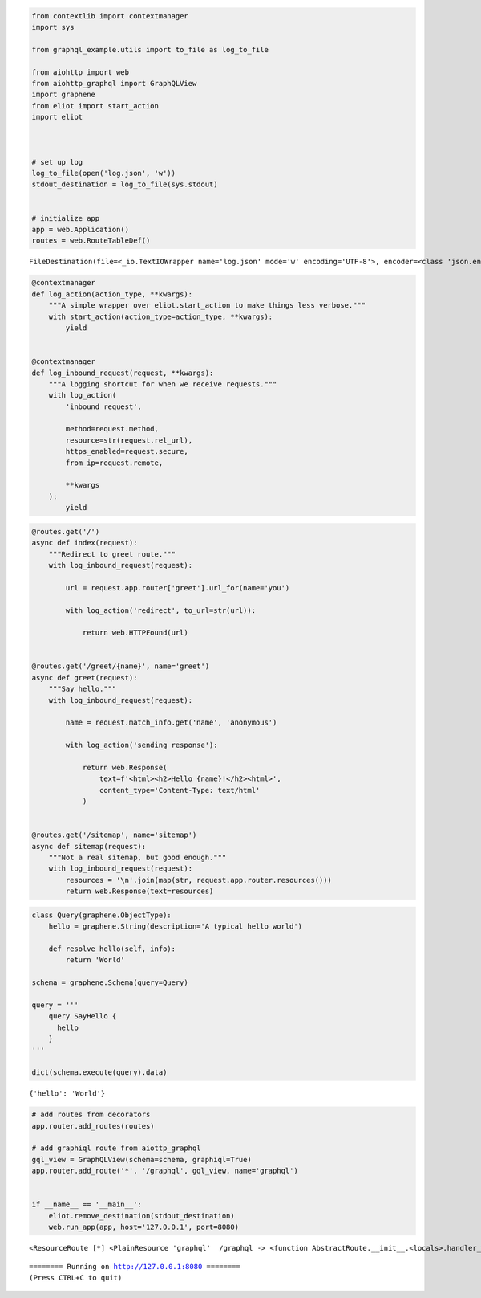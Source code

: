
.. code:: ipython3

    from contextlib import contextmanager
    import sys
    
    from graphql_example.utils import to_file as log_to_file
    
    from aiohttp import web
    from aiohttp_graphql import GraphQLView
    import graphene
    from eliot import start_action
    import eliot
    
    
    
    # set up log
    log_to_file(open('log.json', 'w'))
    stdout_destination = log_to_file(sys.stdout)
    
    
    # initialize app
    app = web.Application()
    routes = web.RouteTableDef()




.. parsed-literal::

    FileDestination(file=<_io.TextIOWrapper name='log.json' mode='w' encoding='UTF-8'>, encoder=<class 'json.encoder.JSONEncoder'>, _dumps=<function dumps at 0x1026470d0>, _linebreak='\n')



.. code:: ipython3

    @contextmanager
    def log_action(action_type, **kwargs):
        """A simple wrapper over eliot.start_action to make things less verbose."""
        with start_action(action_type=action_type, **kwargs):
            yield
    
    
    @contextmanager
    def log_inbound_request(request, **kwargs):
        """A logging shortcut for when we receive requests."""
        with log_action(
            'inbound request',
            
            method=request.method,
            resource=str(request.rel_url),
            https_enabled=request.secure,
            from_ip=request.remote,
            
            **kwargs
        ):
            yield

.. code:: ipython3

    @routes.get('/')
    async def index(request):
        """Redirect to greet route."""
        with log_inbound_request(request):
            
            url = request.app.router['greet'].url_for(name='you')
            
            with log_action('redirect', to_url=str(url)):
                
                return web.HTTPFound(url)
    
    
    @routes.get('/greet/{name}', name='greet')
    async def greet(request):
        """Say hello."""
        with log_inbound_request(request):
            
            name = request.match_info.get('name', 'anonymous')
                    
            with log_action('sending response'):
                
                return web.Response(
                    text=f'<html><h2>Hello {name}!</h2><html>',
                    content_type='Content-Type: text/html'
                )
                
                
    @routes.get('/sitemap', name='sitemap')
    async def sitemap(request):
        """Not a real sitemap, but good enough."""
        with log_inbound_request(request):
            resources = '\n'.join(map(str, request.app.router.resources()))
            return web.Response(text=resources)

.. code:: ipython3

    class Query(graphene.ObjectType):
        hello = graphene.String(description='A typical hello world')
    
        def resolve_hello(self, info):
            return 'World'
    
    schema = graphene.Schema(query=Query)
    
    query = '''
        query SayHello {
          hello
        }
    '''
    
    dict(schema.execute(query).data)




.. parsed-literal::

    {'hello': 'World'}



.. code:: ipython3

    # add routes from decorators
    app.router.add_routes(routes)
    
    # add graphiql route from aiottp_graphql
    gql_view = GraphQLView(schema=schema, graphiql=True)
    app.router.add_route('*', '/graphql', gql_view, name='graphql')
    
    
    if __name__ == '__main__':
        eliot.remove_destination(stdout_destination)
        web.run_app(app, host='127.0.0.1', port=8080)





.. parsed-literal::

    <ResourceRoute [*] <PlainResource 'graphql'  /graphql -> <function AbstractRoute.__init__.<locals>.handler_wrapper at 0x104a71c80>



.. parsed-literal::

    ======== Running on http://127.0.0.1:8080 ========
    (Press CTRL+C to quit)

